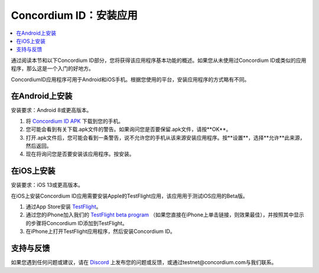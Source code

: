 
.. _`Concordium ID APK`: https://client-distribution-testnet.concordium.com/wallet-testnet-release-0.5.30.apk
.. _TestFlight: https://apps.apple.com/dk/app/testflight/id899247664?l=da
.. _`TestFlight beta program`: https://testflight.apple.com/join/5LgqqrJ4
.. _Discord: https://discord.gg/xWmQ5tp

.. _testnet-get-the-app:

=======================================
Concordium ID：安装应用
=======================================

.. contents::
   :local:
   :backlinks: none

通过阅读本节和以下Concordium ID部分，您将获得该应用程序基本功能的概述。如果您从未使用过Concordium ID或类似的应用程序，那么这是一个入门的好地方。

ConcordiumID应用程序可用于Android和iOS手机。根据您使用的平台，安装应用程序的方式略有不同。


在Android上安装
=======================

安装要求：Android 8或更高版本。

1. 将 `Concordium ID APK`_ 下载到您的手机。
2. 您可能会看到有关下载.apk文件的警告。如果询问您是否要保留.apk文件，请按**OK**。
3. 打开.apk文件后，您可能会看到一条警告，说不允许您的手机从该来源安装应用程序。按**设置**，选择**允许**此来源，然后返回。
4. 现在将询问您是否要安装该应用程序。按安装。


在iOS上安装
====================

安装要求：iOS 13或更高版本。

在iOS上安装Concordium ID应用需要安装Apple的TestFlight应用，该应用用于测试iOS应用的Beta版。

1. 通过App Store安装 `TestFlight`_。
2. 通过您的iPhone加入我们的 `TestFlight beta program`_ （如果您直接在iPhone上单击链接，则效果最佳），并按照其中显示的步骤将Concordium ID添加到TestFlight。
3. 在iPhone上打开TestFlight应用程序，然后安装Concordium ID。


支持与反馈
==================

如果您遇到任何问题或建议，请在 `Discord`_ 上发布您的问题或反馈，或通过testnet@concordium.com与我们联系。
